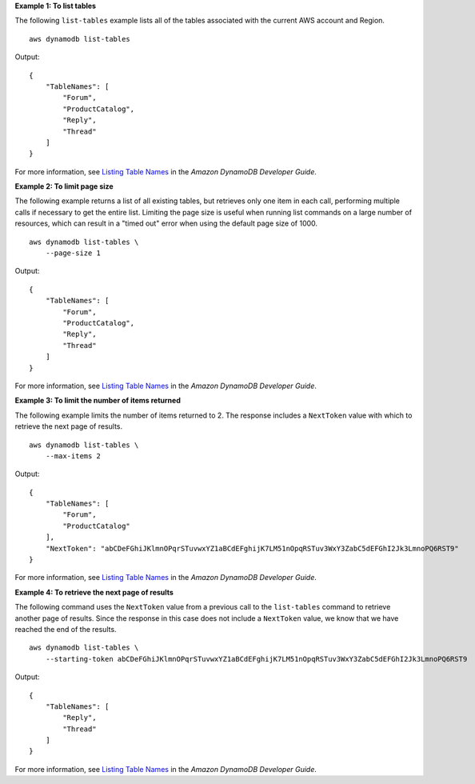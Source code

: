 **Example 1: To list tables**

The following ``list-tables`` example lists all of the tables associated with the current AWS account and Region. ::

    aws dynamodb list-tables

Output::

    {
        "TableNames": [
            "Forum",
            "ProductCatalog",
            "Reply",
            "Thread"
        ]
    }

For more information, see `Listing Table Names <https://docs.aws.amazon.com/amazondynamodb/latest/developerguide/WorkingWithTables.Basics.html#WorkingWithTables.Basics.ListTables>`__ in the *Amazon DynamoDB Developer Guide*.

**Example 2: To limit page size**

The following example returns a list of all existing tables, but retrieves only one item in each call, performing multiple calls if necessary to get the entire list. Limiting the page size is useful when running list commands on a large number of resources, which can result in a "timed out" error when using the default page size of 1000. ::

    aws dynamodb list-tables \
        --page-size 1

Output::

    {
        "TableNames": [
            "Forum",
            "ProductCatalog",
            "Reply",
            "Thread"
        ]
    }

For more information, see `Listing Table Names <https://docs.aws.amazon.com/amazondynamodb/latest/developerguide/WorkingWithTables.Basics.html#WorkingWithTables.Basics.ListTables>`__ in the *Amazon DynamoDB Developer Guide*.

**Example 3: To limit the number of items returned**

The following example limits the number of items returned to 2. The response includes a ``NextToken`` value with which to retrieve the next page of results. ::

    aws dynamodb list-tables \
        --max-items 2

Output::

    {
        "TableNames": [
            "Forum",
            "ProductCatalog"
        ],
        "NextToken": "abCDeFGhiJKlmnOPqrSTuvwxYZ1aBCdEFghijK7LM51nOpqRSTuv3WxY3ZabC5dEFGhI2Jk3LmnoPQ6RST9"
    }

For more information, see `Listing Table Names <https://docs.aws.amazon.com/amazondynamodb/latest/developerguide/WorkingWithTables.Basics.html#WorkingWithTables.Basics.ListTables>`__ in the *Amazon DynamoDB Developer Guide*.

**Example 4: To retrieve the next page of results**

The following command uses the ``NextToken`` value from a previous call to the ``list-tables`` command to retrieve another page of results. Since the response in this case does not include a ``NextToken`` value, we know that we have reached the end of the results. ::

    aws dynamodb list-tables \
        --starting-token abCDeFGhiJKlmnOPqrSTuvwxYZ1aBCdEFghijK7LM51nOpqRSTuv3WxY3ZabC5dEFGhI2Jk3LmnoPQ6RST9

Output::

    {
        "TableNames": [
            "Reply",
            "Thread"
        ]
    }

For more information, see `Listing Table Names <https://docs.aws.amazon.com/amazondynamodb/latest/developerguide/WorkingWithTables.Basics.html#WorkingWithTables.Basics.ListTables>`__ in the *Amazon DynamoDB Developer Guide*.
